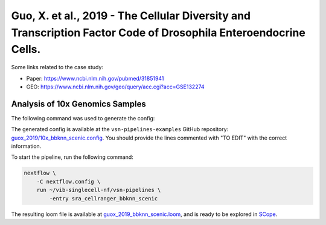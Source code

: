Guo, X. et al., 2019 - The Cellular Diversity and Transcription Factor Code of Drosophila Enteroendocrine Cells.
----------------------------------------------------------------------------------------------------------------

Some links related to the case study:

- Paper: https://www.ncbi.nlm.nih.gov/pubmed/31851941
- GEO: https://www.ncbi.nlm.nih.gov/geo/query/acc.cgi?acc=GSE132274

Analysis of 10x Genomics Samples
********************************

The following command was used to generate the config:

.. code:: bash
    nextflow pull vib-singlecell-nf/vsn-pipelines -r v0.15.0
    nextflow config vib-singlecell-nf/vsn-pipelines -profile \
      sra,cellranger,pcacv,bbknn,dm6,scenic,scenic_use_cistarget_motifs,scenic_use_cistarget_tracks,singularity \
      > nextflow.config


The generated config is available at the ``vsn-pipelines-examples`` GitHub repository: `guox_2019/10x_bbknn_scenic.config`_.  You should provide the lines commented with "TO EDIT" with the correct information.

.. _`guox_2019/10x_bbknn_scenic.config`: https://github.com/vib-singlecell-nf/vsn-pipelines-examples/blob/master/guox_2019/10x_bbknn_scenic.config

To start the pipeline, run the following command:

.. code:: bash

    nextflow \
        -C nextflow.config \
        run ~/vib-singlecell-nf/vsn-pipelines \
            -entry sra_cellranger_bbknn_scenic


The resulting loom file is available at `guox_2019_bbknn_scenic.loom`_, and is ready to be explored in `SCope <http://scope.aertslab.org/>`_.

.. _`guox_2019_bbknn_scenic.loom`: https://cloud.aertslab.org/index.php/s/NbbQ9qgDMDs6t7s


